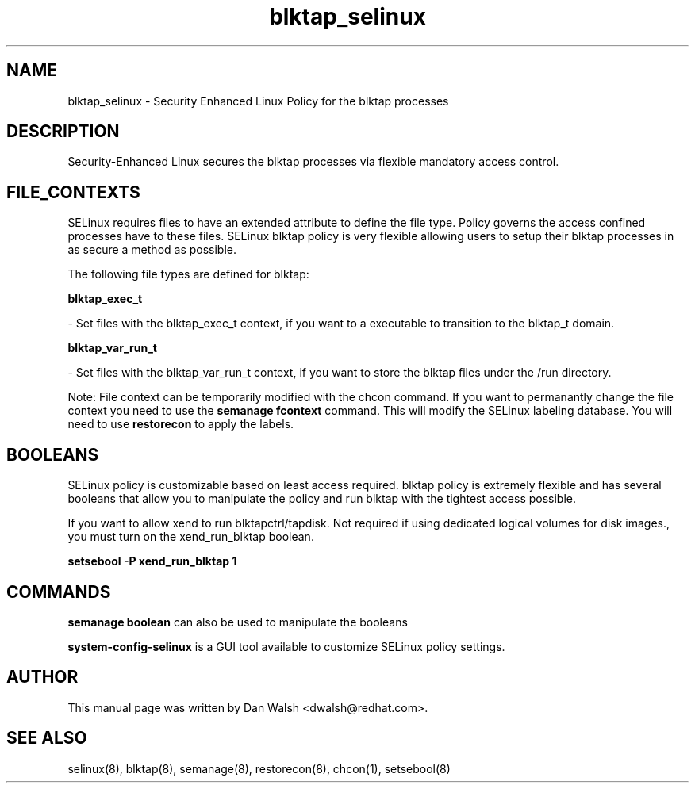 .TH  "blktap_selinux"  "8"  "16 Feb 2012" "dwalsh@redhat.com" "blktap Selinux Policy documentation"
.SH "NAME"
blktap_selinux \- Security Enhanced Linux Policy for the blktap processes
.SH "DESCRIPTION"

Security-Enhanced Linux secures the blktap processes via flexible mandatory access
control.  
.SH FILE_CONTEXTS
SELinux requires files to have an extended attribute to define the file type. 
Policy governs the access confined processes have to these files. 
SELinux blktap policy is very flexible allowing users to setup their blktap processes in as secure a method as possible.
.PP 
The following file types are defined for blktap:


.EX
.B blktap_exec_t 
.EE

- Set files with the blktap_exec_t context, if you want to a executable to transition to the blktap_t domain.


.EX
.B blktap_var_run_t 
.EE

- Set files with the blktap_var_run_t context, if you want to store the blktap files under the /run directory.

Note: File context can be temporarily modified with the chcon command.  If you want to permanantly change the file context you need to use the 
.B semanage fcontext 
command.  This will modify the SELinux labeling database.  You will need to use
.B restorecon
to apply the labels.

.SH BOOLEANS
SELinux policy is customizable based on least access required.  blktap policy is extremely flexible and has several booleans that allow you to manipulate the policy and run blktap with the tightest access possible.


.PP
If you want to allow xend to run blktapctrl/tapdisk. Not required if using dedicated logical volumes for disk images., you must turn on the xend_run_blktap boolean.

.EX
.B setsebool -P xend_run_blktap 1
.EE

.SH "COMMANDS"

.B semanage boolean
can also be used to manipulate the booleans

.PP
.B system-config-selinux 
is a GUI tool available to customize SELinux policy settings.

.SH AUTHOR	
This manual page was written by Dan Walsh <dwalsh@redhat.com>.

.SH "SEE ALSO"
selinux(8), blktap(8), semanage(8), restorecon(8), chcon(1), setsebool(8)